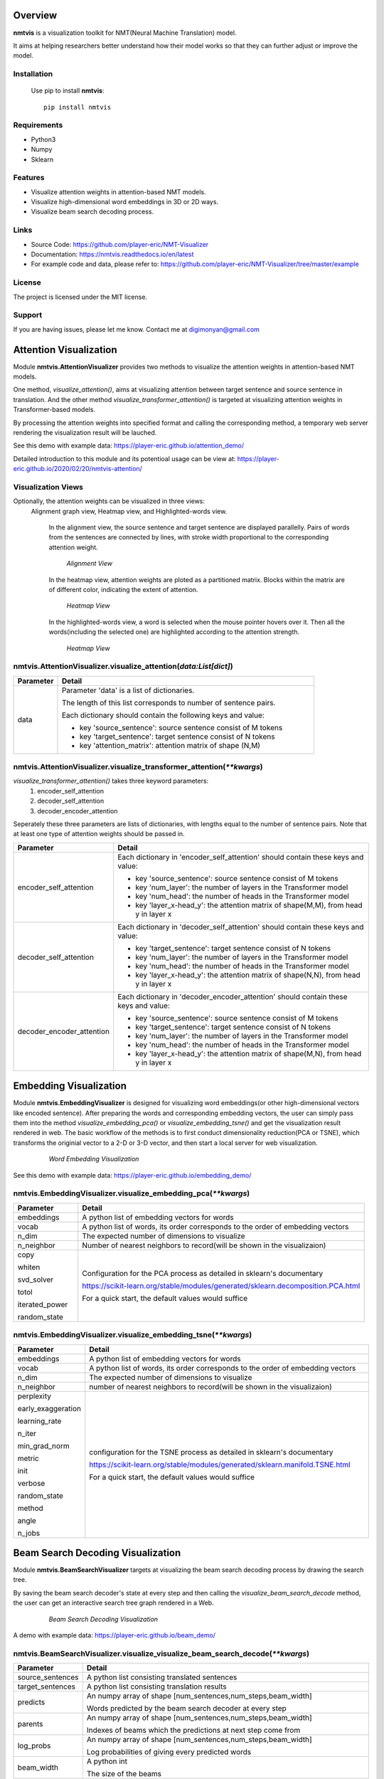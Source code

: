 **Overview**
================

**nmtvis** is a visualization toolkit for NMT(Neural Machine Translation) model.

It aims at helping researchers better understand how their model works so that they can further adjust or improve the model.

Installation
------------
   Use pip to install **nmtvis**::

      pip install nmtvis

Requirements
------------
- Python3

- Numpy
  
- Sklearn

Features
--------

- Visualize attention weights in attention-based NMT models.
- Visualize high-dimensional word embeddings in 3D or 2D ways.
- Visualize beam search decoding process.


Links
----------

- Source Code: https://github.com/player-eric/NMT-Visualizer
- Documentation: https://nmtvis.readthedocs.io/en/latest
- For example code and data, please refer to: https://github.com/player-eric/NMT-Visualizer/tree/master/example

License
----------

The project is licensed under the MIT license.

Support
-------

If you are having issues, please let me know.
Contact me at digimonyan@gmail.com

**Attention Visualization**
====================================
Module **nmtvis.AttentionVisualizer** provides two methods to 
visualize the attention weights in attention-based NMT 
models. 

One method, *visualize_attention()*, aims at visualizing attention between target 
sentence and source sentence in translation. And the other method *visualize_transformer_attention()* 
is targeted at visualizing attention weights in Transformer-based models.

By processing the attention weights into specified format and calling the corresponding method, a temporary web server rendering the visualization 
result will be lauched.

See this demo with example data: https://player-eric.github.io/attention_demo/

Detailed introduction to this module and its potentioal usage can be view at: https://player-eric.github.io/2020/02/20/nmtvis-attention/





Visualization Views
----------------------
Optionally, the attention weights can be visualized in three views:
 Alignment graph view, Heatmap view, and Highlighted-words view.

   In the alignment view, the source sentence and target sentence are displayed parallelly. Pairs of words from the sentences are connected by lines, with stroke width proportional to the corresponding attention weight.
   
   .. figure:: alignment_view.gif
      :scale: 100 %

      *Alignment View*

   In the heatmap view, attention weights are ploted as a partitioned matrix. Blocks within the matrix are of different color, indicating the extent of attention.

   .. figure:: heatmap_view.png
      
      *Heatmap View*
   
   In the highlighted-words view, a word is selected when the mouse pointer hovers over it. Then all the words(including the selected one) are highlighted according to the attention strength.

   .. figure:: highlight_view.gif
      
      *Heatmap View*


nmtvis.AttentionVisualizer.visualize_attention(*data:List[dict]*)
-------------------------------------------------------------------
.. table::
   :widths: grid
   :align: left

   ===========  ====================================
     Parameter             Detail
   ===========  ====================================
      data      Parameter 'data' is a list of dictionaries.
      
                The length of this list corresponds to number of sentence pairs.
                
                Each dictionary should contain the following keys and value:

                - key 'source_sentence': source sentence consist of M tokens
                - key 'target_sentence': target sentence consist of N tokens
                - key 'attention_matrix': attention matrix of shape (N,M)
   ===========  ====================================

nmtvis.AttentionVisualizer.visualize_transformer_attention(*\*\*kwargs*)
--------------------------------------------------------------------------------------------------------------------------------------------------------------------------------------
*visualize_transformer_attention()* takes three keyword parameters:
   #. encoder_self_attention
   #. decoder_self_attention
   #. decoder_encoder_attention

Seperately these three parameters are lists of dictionaries, with lengths equal to the number of sentence pairs.
Note that at least one type of attention weights should be passed in.

.. table::
   :widths: grid
   :align: left

   =============================  ====================================
     Parameter                      Detail
   =============================  ====================================
      encoder_self_attention        Each dictionary in 'encoder_self_attention' should contain these keys and value:

                                    - key 'source_sentence': source sentence consist of M tokens
                                    - key 'num_layer': the number of layers in the Transformer model
                                    - key 'num_head': the number of heads in the Transformer model
                                    - key 'layer_x-head_y': the attention matrix of shape(M,M), from head y in layer x

      decoder_self_attention        Each dictionary in 'decoder_self_attention' should contain these keys and value:

                                    - key 'target_sentence': target sentence consist of N tokens
                                    - key 'num_layer': the number of layers in the Transformer model
                                    - key 'num_head': the number of heads in the Transformer model
                                    - key 'layer_x-head_y': the attention matrix of shape(N,N), from head y in layer x  

      decoder_encoder_attention     Each dictionary in 'decoder_encoder_attention' should contain these keys and value:

                                    - key 'source_sentence': source sentence consist of M tokens
                                    - key 'target_sentence': target sentence consist of N tokens
                                    - key 'num_layer': the number of layers in the Transformer model
                                    - key 'num_head': the number of heads in the Transformer model
                                    - key 'layer_x-head_y': the attention matrix of shape(M,N), from head y in layer x  
   =============================  ====================================

**Embedding Visualization**
====================================
Module **nmtvis.EmbeddingVisualizer** is designed for visualizing word embeddings(or other high-dimensional vectors like encoded sentence). 
After preparing the words and corresponding embedding vectors, the user can simply pass them into the method *visualize_embedding_pca()* or *visualize_embedding_tsne()* and get the visualization result rendered in web. The basic workflow of the methods is to first conduct dimensionality reduction(PCA or TSNE), which transforms the originial vector to a 2-D or 3-D vector, and then start a local server for web visualization.

   .. figure:: embedding_pic.gif
         :scale: 100 %

         *Word Embedding Visualization*

See this demo with example data: https://player-eric.github.io/embedding_demo/

nmtvis.EmbeddingVisualizer.visualize_embedding_pca(*\*\*kwargs*)
----------------------------------------------------------------------------------------
.. table::
   :widths: grid
   :align: left

   +------------------+--------------------------------------------------------------------------------+
   |  Parameter       |          Detail                                                                |
   +==================+================================================================================+
   | embeddings       |A python list of embedding vectors for words                                    |
   +------------------+--------------------------------------------------------------------------------+
   | vocab            |A python list of words, its order corresponds to the order of                   |
   |                  |embedding vectors                                                               |
   +------------------+--------------------------------------------------------------------------------+
   | n_dim            |The expected number of dimensions to visualize                                  |
   |                  |                                                                                |
   +------------------+--------------------------------------------------------------------------------+
   | n_neighbor       |Number of nearest neighbors to record(will be shown                             |
   |                  |in the visualizaion)                                                            |
   |                  |                                                                                |
   +------------------+--------------------------------------------------------------------------------+
   |copy              |Configuration for the PCA process as detailed in sklearn's documentary          |
   |                  |                                                                                |
   |whiten            |https://scikit-learn.org/stable/modules/generated/sklearn.decomposition.PCA.html|
   |                  |                                                                                |
   |svd_solver        |For a quick start, the default values would suffice                             |
   |                  |                                                                                |
   |totol             |                                                                                |
   |                  |                                                                                |
   |iterated_power    |                                                                                |
   |                  |                                                                                |
   |random_state      |                                                                                |
   +------------------+--------------------------------------------------------------------------------+

nmtvis.EmbeddingVisualizer.visualize_embedding_tsne(*\*\*kwargs*)
----------------------------------------------------------------------------------------
.. table::
   :widths: grid
   :align: left

   +------------------+-----------------------------------------------------------------------------+
   |  Parameter       |          Detail                                                             |
   +==================+=============================================================================+
   | embeddings       |A python list of embedding vectors for words                                 |
   +------------------+-----------------------------------------------------------------------------+
   | vocab            |A python list of words, its order corresponds to the order of                |
   |                  |embedding vectors                                                            |
   +------------------+-----------------------------------------------------------------------------+
   | n_dim            |The expected number of dimensions to visualize                               |
   |                  |                                                                             |
   +------------------+-----------------------------------------------------------------------------+
   | n_neighbor       |number of nearest neighbors to record(will be shown                          |
   |                  |in the visualizaion)                                                         |
   |                  |                                                                             |
   +------------------+-----------------------------------------------------------------------------+
   |perplexity        |configuration for the TSNE process as detailed in sklearn's documentary      |
   |                  |                                                                             |
   |early_exaggeration|https://scikit-learn.org/stable/modules/generated/sklearn.manifold.TSNE.html |
   |                  |                                                                             |
   |learning_rate     |For a quick start, the default values would suffice                          |
   |                  |                                                                             |
   |n_iter            |                                                                             |
   |                  |                                                                             |
   |min_grad_norm     |                                                                             |
   |                  |                                                                             |
   |metric            |                                                                             |
   |                  |                                                                             |
   |init              |                                                                             |
   |                  |                                                                             |
   |verbose           |                                                                             |
   |                  |                                                                             |
   |random_state      |                                                                             |
   |                  |                                                                             |
   |method            |                                                                             |
   |                  |                                                                             |
   |angle             |                                                                             |
   |                  |                                                                             |
   |n_jobs            |                                                                             |
   +------------------+-----------------------------------------------------------------------------+

**Beam Search Decoding Visualization**
============================================================
Module **nmtvis.BeamSearchVisualizer** targets at visualizing the beam search decoding process by drawing the search tree.

By saving the beam search decoder's state at every step and then calling the *visualize_beam_search_decode* method, the user can get an interactive search tree graph rendered in a Web.

   .. figure:: beam_pic.gif
         :scale: 100 %

         *Beam Search Decoding Visualization*

A demo with example data: https://player-eric.github.io/beam_demo/


nmtvis.BeamSearchVisualizer.visualize_visualize_beam_search_decode(*\*\*kwargs*)
----------------------------------------------------------------------------------------
.. table::
   :widths: grid
   :align: left

   +------------------+-----------------------------------------------------------------------------+
   |  Parameter       |          Detail                                                             |
   +==================+=============================================================================+
   |source_sentences  |A python list consisting translated sentences                                |
   +------------------+-----------------------------------------------------------------------------+
   |target_sentences  |A python list consisting translation results                                 |
   +------------------+-----------------------------------------------------------------------------+
   |predicts          |An numpy array of shape [num_sentences,num_steps,beam_width]                 |
   |                  |                                                                             |
   |                  |Words predicted by the beam search decoder at every step                     |
   +------------------+-----------------------------------------------------------------------------+
   |parents           |An numpy array of shape [num_sentences,num_steps,beam_width]                 |
   |                  |                                                                             |
   |                  |Indexes of beams which the predictions at next step come from                |
   +------------------+-----------------------------------------------------------------------------+
   |log_probs         |An numpy array of shape [num_sentences,num_steps,beam_width]                 |
   |                  |                                                                             |
   |                  |Log probabilities of giving every predicted words                            |
   +------------------+-----------------------------------------------------------------------------+
   |beam_width        |A python int                                                                 |
   |                  |                                                                             |
   |                  |The size of the beams                                                        |
   +------------------+-----------------------------------------------------------------------------+

As the above parameters may be a little bit complicated, here is a simple example:

Source sentence: 我 爱 你

Target sentence: I love you

   .. figure:: example_decode.png
         :scale: 50 %


To visualize the above decoding process, parameters passed in should be:

      source_sentence:["我爱你"]

      target_sentence:["I love you"]

      predicts:
            [
                  [
                        ["I","my","me"],

                        ["love","like","like"],

                        ["you","you","you"],

                        ["</s>","</s>","</s>"]
                  ]
            ]

      parents:
            [
                  [
                        [0,0,0],

                        [0,0,2],

                        [0,1,2],

                        [0,1,2]
                  ]
            ]

      log_probs:
            [
                  [
                        [-0.1,-1.3,-0.3],

                        [-0.2,-0.7,-0.8],

                        [-0.1,-0.1,-0.1],

                        [-0.1,-0.1,-0.1]
                  ]
            ]

      beam_width:3

